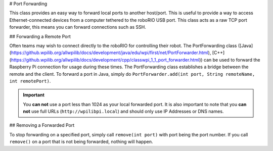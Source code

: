 # Port Forwarding

This class provides an easy way to forward local ports to another host/port. This is useful to provide a way to access Ethernet-connected devices from a computer tethered to the roboRIO USB port. This class acts as a raw TCP port forwarder, this means you can forward connections such as SSH.

## Forwarding a Remote Port

Often teams may wish to connect directly to the roboRIO for controlling their robot. The PortForwarding class ([Java](https://github.wpilib.org/allwpilib/docs/development/java/edu/wpi/first/net/PortForwarder.html), [C++](https://github.wpilib.org/allwpilib/docs/development/cpp/classwpi_1_1_port_forwarder.html)) can be used to forward the Raspberry Pi connection for usage during these times. The PortForwarding class establishes a bridge between the remote and the client. To forward a port in Java, simply do ``PortForwarder.add(int port, String remoteName, int remotePort)``.

.. tab-set-code::

   ```java
   public Robot() {
      PortForwarder.add(8888, "wpilibpi.local", 80);
   }
   ```

   ```c++
   Robot::Robot() {
      wpi::PortForwarder::GetInstance().Add(8888, "wpilibpi.local", 80);
   }
   ```

   ```python
   wpinet.PortForwarder.getInstance().add(8888, "wpilibpi.local", 80)
   ```

.. important:: You **can not** use a port less than 1024 as your local forwarded port. It is also important to note that you **can not** use full URLs (``http://wpilibpi.local``) and should only use IP Addresses or DNS names.

## Removing a Forwarded Port

To stop forwarding on a specified port, simply call ``remove(int port)`` with port being the port number. If you call ``remove()`` on a port that is not being forwarded, nothing will happen.

.. tab-set-code::

   ```java
   public Robot() {
      PortForwarder.remove(8888);
   }
   ```

   ```c++
   Robot::Robot() {
      wpi::PortForwarder::GetInstance().Remove(8888);
   }
   ```

   ```python
   wpinet.PortForwarder.getInstance().remove(8888)
   ```


